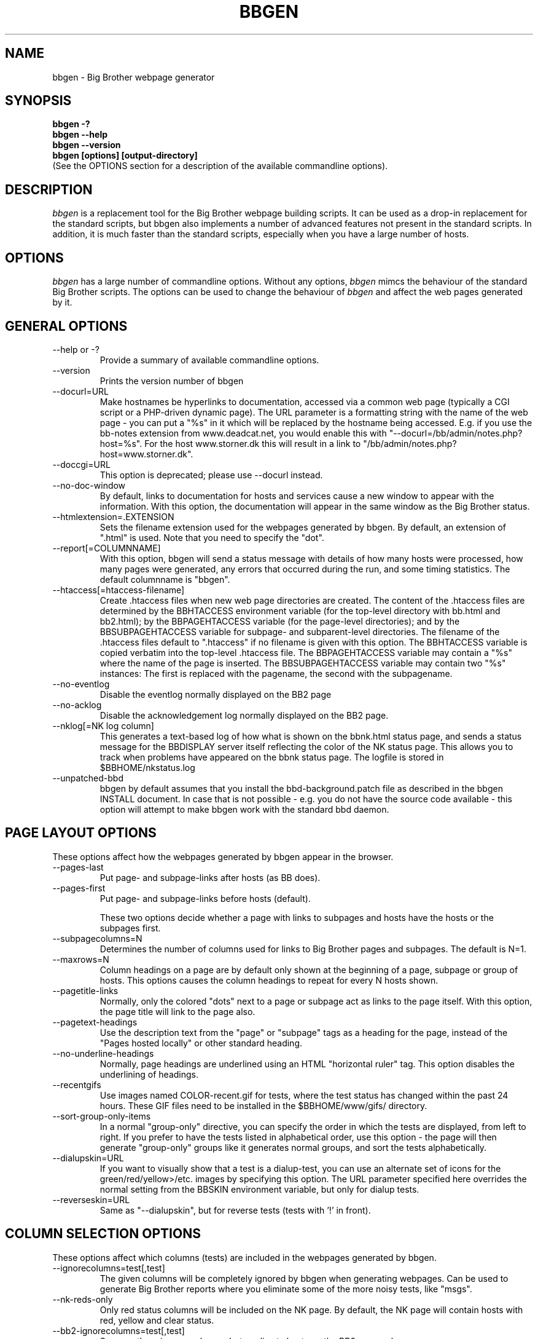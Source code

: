 .TH BBGEN 1 "Version 2.16: 11 aug 2004" "bbgen toolkit"
.SH NAME
bbgen \- Big Brother webpage generator
.SH SYNOPSIS
.B "bbgen -?"
.br
.B "bbgen --help"
.br
.B "bbgen --version"
.br
.B "bbgen [options] [output-directory]"
.br
(See the OPTIONS section for a description of the available commandline options).

.SH DESCRIPTION
.I bbgen
is a replacement tool for the Big Brother webpage building scripts. It can
be used as a drop-in replacement for the standard scripts, but bbgen also
implements a number of advanced features not present in the standard
scripts. In addition, it is much faster than the standard scripts, especially
when you have a large number of hosts.

.SH OPTIONS
.I bbgen
has a large number of commandline options. Without any options,
.I bbgen
mimcs the behaviour of the standard Big Brother scripts. The options
can be used to change the behaviour of
.I bbgen
and affect the web pages generated by it.

.SH GENERAL OPTIONS
.sp
.IP "--help or -?"
Provide a summary of available commandline options.
.sp
.IP "--version"
Prints the version number of bbgen
.sp
.IP "--docurl=URL"
Make hostnames be hyperlinks to documentation, accessed via a common
web page (typically a CGI script or a PHP-driven dynamic page). The URL 
parameter is a formatting string with the name of the web page - you can 
put a "%s" in it which will be replaced by the hostname being accessed. 
E.g. if you use the bb-notes extension from www.deadcat.net, you would
enable this with "--docurl=/bb/admin/notes.php?host=%s". For the host 
www.storner.dk this will result in a link to 
"/bb/admin/notes.php?host=www.storner.dk". 
.sp
.IP "--doccgi=URL"
This option is deprecated; please use --docurl instead.
.sp
.IP "--no-doc-window"
By default, links to documentation for hosts and services cause a new
window to appear with the information. With this option, the documentation
will appear in the same window as the Big Brother status.
.sp
.IP "--htmlextension=.EXTENSION"
Sets the filename extension used for the webpages generated by bbgen. 
By default, an extension of ".html" is used.  Note that you need to 
specify the "dot".
.sp
.IP "--report[=COLUMNNAME]"
With this option, bbgen will send a status message with details of how 
many hosts were processed, how many pages were generated, any errors 
that occurred during the run, and some timing statistics. The default 
columnname is "bbgen".
.sp
.IP "--htaccess[=htaccess-filename]"
Create .htaccess files when new web page directories are created. The 
content of the .htaccess files are determined by the BBHTACCESS environment 
variable (for the top-level directory with bb.html and bb2.html); by the 
BBPAGEHTACCESS variable (for the page-level directories); and by the 
BBSUBPAGEHTACCESS variable for subpage- and subparent-level directories.
The filename of the .htaccess files default to ".htaccess" if no filename
is given with this option.
The BBHTACCESS variable is copied verbatim into the top-level .htaccess file.
The BBPAGEHTACCESS variable may contain a "%s" where the name of the
page is inserted.
The BBSUBPAGEHTACCESS variable may contain two "%s" instances: The first is
replaced with the pagename, the second with the subpagename.
.sp
.IP "--no-eventlog"
Disable the eventlog normally displayed on the BB2 page
.sp
.IP "--no-acklog"
Disable the acknowledgement log normally displayed on the BB2 page.
.sp
.IP "--nklog[=NK log column]"
This generates a text-based log of how what is shown on the bbnk.html
status page, and sends a status message for the BBDISPLAY server itself
reflecting the color of the NK status page. This allows you to track
when problems have appeared on the bbnk status page. The logfile is
stored in $BBHOME/nkstatus.log
.sp
.IP "--unpatched-bbd"
bbgen by default assumes that you install the bbd-background.patch
file as described in the bbgen INSTALL document. In case that is
not possible - e.g. you do not have the source code available - 
this option will attempt to make bbgen work with the standard
bbd daemon.

.SH PAGE LAYOUT OPTIONS
These options affect how the webpages generated by bbgen appear in the
browser.
.sp
.IP "--pages-last"
Put page- and subpage-links after hosts (as BB does).
.IP "--pages-first"
Put page- and subpage-links before hosts (default).
.sp 
These two options decide whether a page with links to subpages and hosts 
have the hosts or the subpages first.
.sp
.IP "--subpagecolumns=N"
Determines the number of columns used for links to Big Brother pages 
and subpages. The default is N=1.
.sp
.IP "--maxrows=N"
Column headings on a page are by default only shown at the beginning
of a page, subpage or group of hosts. This options causes the column
headings to repeat for every N hosts shown.
.sp
.IP "--pagetitle-links"
Normally, only the colored "dots" next to a page or subpage act as links
to the page itself. With this option, the page title will link to the
page also.
.sp
.IP "--pagetext-headings"
Use the description text from the "page" or "subpage" tags as a heading
for the page, instead of the "Pages hosted locally" or other standard
heading.
.sp
.IP "--no-underline-headings"
Normally, page headings are underlined using an HTML "horizontal ruler"
tag. This option disables the underlining of headings.
.sp
.IP "--recentgifs"
Use images named COLOR-recent.gif for tests, where the test status
has changed within the past 24 hours. These GIF files need to be installed
in the $BBHOME/www/gifs/ directory.
.sp
.IP "--sort-group-only-items"
In a normal "group-only" directive, you can specify the order in which the
tests are displayed, from left to right. If you prefer to have the tests
listed in alphabetical order, use this option - the page will then generate
"group-only" groups like it generates normal groups, and sort the tests
alphabetically.
.sp
.IP "--dialupskin=URL"
If you want to visually show that a test is a dialup-test, you can use
an alternate set of icons for the green/red/yellow>/etc. images by
specifying this option. The URL parameter specified here overrides the
normal setting from the BBSKIN environment variable, but only for dialup
tests.
.sp
.IP "--reverseskin=URL"
Same as "--dialupskin", but for reverse tests (tests with '!' in front).

.SH COLUMN SELECTION OPTIONS
These options affect which columns (tests) are included in the webpages
generated by bbgen.
.sp
.IP "--ignorecolumns=test[,test]"
The given columns will be completely ignored by bbgen when generating 
webpages. Can be used to generate Big Brother reports where you eliminate
some of the more noisy tests, like "msgs".
.sp
.IP "--nk-reds-only"
Only red status columns will be included on the NK page. By default,
the NK page will contain hosts with red, yellow and clear status.
.sp
.IP "--bb2-ignorecolumns=test[,test]"
Same as the --ignore-columns, but applies to hosts on the BB2 page only.
.sp
.IP "--bb2-ignorepurples"
Ignore all purple status messages when generating the BB2 page.
.sp
.IP "--includecolumns=test[,test]"
Always include these columns on bb2 page Will include certain columns on 
the bb2.html page, regardless of its color. Normally, bb2.html drops a 
test-column, if all tests are green. This can be used e.g. to always have 
a link to the LARRD data from your bb2.html page.
.sp
.IP "--eventignore=test[,test]"
Ignore these tests in the BB2 event log display.

.SH STATUS PROPAGATION OPTIONS
These options suppress the normal propagation of a status upwards in the
page hierarchy. Thus, you can have a test with status yellow or red, but still
have the entire page green. It is useful for tests that need not cause an alarm,
but where you still want to know the actual status.
These options set global defaults for all hosts; you can use the NOPROPRED
and NOPROPYELLOW tags in the 
.I bb-hosts(5)
file to apply similar limits on a per-host basis.
.sp
.IP "--nopropyellow=test[,test] or --noprop=test[,test]
Disable upwards status propagation when YELLOW. The "--noprop" option
is deprecated and should not be used.
.sp
.IP "--noproppurple=test[,test]"
Disable upwards status propagation when PURPLE.
.sp
.IP "--nopropred=test[,test]"
Disable upwards status propagation when RED or YELLOW.
.sp
.IP "--nopropack=test[,test]"
Disable upwards status propagation when status has been
acknowledged. If you want to disable all acked tests from
being propageted, use "--nopropack=*".

.SH LARRD SUPPORT OPTIONS
bbgen can produce the status logs and HTML pages that link your
Big Brother webpages with the LARRD graphs. bbgen supports both
LARRD 0.42 and the newer 0.43 version.

When enabling bbgen's LARRD support, you can safely shut off 
LARRD's own html-file generation, by commenting out this line 
in /usr/local/larrd/larrd.pl:

# `$ENV{'LARRDHOME'}/larrd-html.pl >> $ENV{'LARRDLOG'} 2>&1`;
.br
# Disabled - bbgen does this.

.IP "--larrd[=LARRDCOLUMN]"
Put LARRD data in column LARRDCOLUMN, and generate HTML files
for the LARRD column status pages which include the LARRD 
graphics files. Use this option if you have LARRD 0.42.
The default columnname for LARRD 0.42 is "larrd".
.sp
.IP "--larrd043[=LARRDCOLUMN]"
Same as --larrd, but for use with LARRD 0.43. The default columnname
for LARRD 0.43 is "trends".
.sp
.IP "--larrdgraphs=GRAPHSPEC"
Selects the graphs that are included by default on the LARRD column 
page. The GRAPHSPEC is a global default for the LARRD: option in 
.I bb-hosts(5).
Note that you probably need to enclose this option in double quotes
to avoid problems with your shell.
.sp
.IP "--larrdupdate=N"
Update the LARRD column pages every N seconds (default: N=300)
.sp
.IP "--rrddir=RRD-directory"
Specifies the directory path for the LARRD RRD files (default is $BBVAR/rrd/).

.SH INFO COLUMN OPTIONS
bbgen can produce an always-green status column for all hosts,
showing information from the Big Brother configuration for this
host. This includes the hostname, IP-adress, whether network tests 
use the hostname or IP-adress, if the host is a dialup host, if it 
is checked with ping, the web URL's checked for this host (if any), 
and all of the other configuration information used by Big Brother. 
.sp
The "info" column is always included in the bb2.html and in the
non-standard bbnk.html page, so the information is available to
the people troubleshooting a problem with a service or host.
.sp
NB: The code to generate the "info" column assumes you have
installed the bbgen patches needed for the LARRD support
If you haven't made these modifications, the info-pages will have 
a very odd-looking background color.
.sp
.IP "--info[=INFOCOLUMN]"
Generate INFO data in column INFOCOLUMN
.sp
.IP "--infoupdate=N"
Time between updates of INFO column pages (seconds)

.SH PURPLE STATUS OPTIONS
Purple statuses occur when reporting of a test status stops.
A test status is valid for a limited amount of time - normally
30 minutes - and after this time, the test becomes purple.
These options allow you to change the handling of purple 
tests.

Note that unlike the standard Big Brother web generator script,
bbgen ignores status logs from hosts not listed in the
.I bb-hosts(5)
file. With the standard Big Brother scripts, a host that had 
been deleted from the bb-hosts file could still show up on
the bb2.html page, and it might affect the background color
of the Big Brother webpages (causing it to be purple). 
With bbgen they have no effect on the webpages.
.sp
.IP "--nopurple"
This stops bbgen from generating purple status messages for
tests, that are older than PURPLEDELAY minutes. Normally,
bbgen sends a status-message with status purple to the BBDISPLAY
server, when it sees a test that is too old.
This option is useful for testing bbgen, but can also be used
if you do not care about purple status tests.
NOTE: This option just disables the generation of purple status
messages - the dots on the BB web pages will still show up as
purple, but the detail page will not. Also, purple messages
do not generate an alert when this option is used.
.sp
.IP "--purplelifetime=N"
Set the lifetime of a purple messages to N minutes.  Normally, 
purple messages do not have any lifetime (ie, it is set to zero), 
so on each run of bbgen, a new status message goes out. This option 
gives purple status messages a lifetime of N minutes, so the next 
purple status message will be generated only after N minutes have 
passed.
.sp
.IP "--purplelog=FILENAME"
Generate a logfile of all purple status messages. This log can be 
used to find the hosts that have been removed from the bb-hosts file, 
but still have log files lying around.

.SH ALTERNATE PAGESET OPTIONS
.sp
.IP "--pageset=PAGESETNAME"
Build webpages for an alternate pageset than the default. See
the PAGESETS section below.
.sp
.IP "--template=TEMPLATE"
Use an alternate template for header and footer files. Typically used
together the the "--pageset" option; see the PAGESETS section below.

.SH ALTERNATE OUTPUT FORMATS
.sp
.IP "--wml[=test1,test2,...]"
This option causes bbgen to generate a set of WML "card" files that 
can be accessed by a WAP device (cell phone, PDA etc.) The generated 
files contain the hosts that have a RED or YELLOW status on tests 
specified.  This option can define the default tests to include - 
the defaults can be overridden or amended using the "WML:" or "NK:" 
tags in the
.I bb-hosts(5)
file. If no tests are specified, all tests will be included.
.sp
.IP "--nstab=FILENAME"
Generate an HTML file suitable for a Netscape 6/Mozilla sidebar
entry. To actually enable your users to obtain such a sidebar
entry, you need this Javascript code in a webpage (e.g. you can
include it in the $BBHOME/web/bb_header file):
.sp
<SCRIPT TYPE="text/javascript">
.br
<!--
.br
function addNetscapePanel() {
.br
   if ((typeof window.sidebar == "object") && 
       (typeof window.sidebar.addPanel == "function"))
.br
      window.sidebar.addPanel ("Big Brother", 
.br
            "http://your.server.com/nstab.html","");
.br
   else
.br
      alert("Sidebar only for Mozilla or Netscape 6+");
.br
}
.br
//-->
.br
</SCRIPT>
.sp
and then you can include a "Add this to sidebar" link using this as a template:
.sp
   <A HREF="javascript:addNetscapePanel();">Add to Sidebar</A>
.sp
or if you prefer to have the standard Netscape "Add tab" button, you 
would do it with
.sp
   <A HREF="javascript:addNetscapePanel();">
.br
      <IMG SRC="/gifs/add-button.gif" HEIGHT=45 WIDTH=100
.br
           ALT="[Add Sidebar]" STYLE="border:0">
.br
   </A>
.sp
The "add-button.gif" is available from Netscape at
http://developer.netscape.com/docs/manuals/browser/sidebar/add-button.gif.

If FILENAME does not begin with a slash, the Netscape sidebar file
is placed in the $BBHOME/www/ directory.

.IP "--nslimit=COLOR"
The minimum color to include in the Netscape Sidebar - default is "red",
meaning only critical alerts are included. If you want to include
warnings also, use "--nslimit=yellow".

.IP "--rss
Generate RSS/RDF content delivery stream of your Big Brother 
alerts. This output format can be dynamically embedded in other web
pages, much like the live newsfeeds often seen on web sites. Two RSS files
will be generated, one reflects the BB2 page, the other reflects the BBNK
page. They will be in the "bb2.rss" and "bbnk.rss" files, respectively.
In addition, an RSS file will be generated for each page and/or subpage
listing the hosts present on that page or subpage.
.br
The FILENAME parameter previously allowed on the --rss option is now obsolete.
.br
For more information about RSS/RDF content feeds, please see 
http://www.syndic8.com/.
.sp
.IP "--rssextension=.EXTENSION"
Sets the filename extension used for the RSS files generated by bbgen. 
By default, an extension of ".rss" is used.  Note that you need to 
specify the "dot".
.sp
.IP "--rssversion={0.91|0.92|1.0|2.0}"
The desired output format of the RSS/RDF feed. Version 0.91 appears to 
be the most commonly used format, and is the default if this option is
omitted.
.sp
.IP "--rsslimit=COLOR"
The minimum color to include in the RSS feed - default is "red",
meaning only critical alerts are included. If you want to include
warnings also, use "--rsslimit=yellow".


.SH OPTIONS USED BY CGI FRONT-ENDS
.IP "--reportopts=START:END:DYNAMIC:STYLE"
Invoke bbgen in report-generation mode. This is normally used by the
.I bb-rep.cgi(1)
CGI script, but may also be used directly when pre-generating reports.
The START parameter is the start-time for the report in Unix time_t
format (seconds since Jan 1st 1970 00:00 UTC); END is the end-time for
the report; DYNAMIC is 0 for a pre-built report and 1 for a dynamic
(on-line) report; STYLE is "crit" to include only critical (red)
events, "non-crit" to include all non-green events, and "all" to
include all events.
.sp
.IP "--snapshot=TIME"
Generate a snapshot of the Big Brother pages, as they appeared at
TIME. TIME is given as seconds since Jan 1st 1970 00:00 UTC. Normally
used via the
.I bb-snapshot.cgi(1)
CGI script.

.SH DEBUGGING OPTIONS
.sp
.IP "--debug"
Causes bbgen to dump large amounts of debugging output to stdout,
if it was compiled with the -DDEBUG enabled. When reporting a 
problem with bbgen, please try to reproduce the problem and
provide the output from running bbgen with this option.
.sp
.IP "--timing"
Dump information about the time spent by various parts of bbgen
to stdout. This is useful to see what part of the processing is
responsible for the run-time of bbgen.
.br
Note: This information is also provided in the output sent to the 
Big Brother display when using the "--report" option.


.SH BUILDING ALTERNATE PAGESETS
With version 1.4 of bbgen comes the possibility to generate
multiple sets of pages from the same data.
.br
Suppose you have two groups of people looking at the BB
webpages.  Group A wants to have the hosts grouped by the client, 
they belong to. This is how you have BB set up - the default pageset.
Now group B wants to have the hosts grouped by operating system - 
let us call it the "os" set.  Then you would add the page layout to 
bb-hosts like this:
.sp
ospage    win          Microsoft Windows
.br
ossubpage   win-nt4      MS Windows NT 4
.br
osgroup NT4 File servers
.br
osgroup NT4 Mail servers
.br
ossubpage   win-xp       MS Windows XP
.br
ospage    unix         Unix
.br
ossubpage   unix-sun     Solaris
.br
ossubpage   unix-linux   Linux
.sp
This defines a set of pages with one top-level page (the
bb.html page), two pages linked from bb.html (win.html 
and unix.html), and from e.g. the win.html page there are
subpages win-nt4.html and win-xp.html
.br
The syntax is identical to the normal "page" and "subpage"
directives in bb-hosts, but the directive is prefixed with
the pageset name. Dont put any hosts in-between the page
and subpage directives - just add all the directives at
the top of the bb-hosts file.
.br
How do you add hosts to the pages, then ? Simple - just put
a tag "OS:win-xp" on the host definition line. The "OS" 
must be the same as prefix used for the pageset names, 
but in uppercase. The "win-xp" must match one of the 
pages or subpages defined within this pageset.  E.g.
.sp
207.46.249.190  www.microsoft.com # OS:win-xp http://www.microsoft.com/
.br
64.124.140.181  www.sun.com # OS:unix-sun http://www.sun.com/
.sp
If you want the host to appear inside a group defined on 
that page, you must identify the group by number, starting
at 1. E.g. to put a host inside the "NT4 Mail servers"
group in the example above, use "OS:win-nt4,2" (the 
second group on the "win-nt4" page).
.br
If you want the host to show up on the frontpage instead
of a subpage, use "OS:*" .
.sp
All of this just defines the layout of the new pageset.
To generate it, you must run bbgen once for each pageset
you define - i.e. add something like this to your
bb-display.sh:
.sp
  BBWEB="/bb/os" $BBHOME/bin/bbgen \\
.br
  --pageset=os --template=os \\
.br
  $BBHOME/www/os/
.sp
This generates the pages. There are some important options used here:
.br
* BBWEB="/bb/os" environment variable, and the 
  "$BBHOME/www/os/" option work together, and places the 
  new pageset HTML files in a subdirectory off the normal 
  BB webroot. If you normally access the BB pages as 
  "http://bigbrother.acme.com/bb/", you will then access 
  the new pageset as "http://bigbrother.acme.com/bb/os/"
  NB: The directory given as BBWEB must contain a symbolic 
  link to the $BBHOME/www/html/ directory, or links to 
  individual status messages will not work. Similar links 
  should be made for the gifs/, help/ and notes/ 
  directories.
.br
* "--pageset=os" tells bbgen to structure the webpages 
  using the "os" layout, instead of the default layout.
.br
* "--template=os" tells bbgen to use a different set of 
  header- and footer-templates. Normally bbgen uses the 
  standard template in $BBHOME/web/bb_header and 
  .../bb_footer - with this option, it will instead use 
  the files "os_header" and "os_footer" from the 
  $BBHOME/web/ directory. This allows you to customize 
  headers and footers for each pageset. If you just want 
  to use the normal template, you can omit this option.

.SH USING BBGEN FOR REPORTS
bbgen reporting is implemented via drop-in replacements for the
standard BB reporting scripts (bb-rep.sh and bb-replog.sh) installed 
in your webservers cgi-bin directory.

These two shell script have been replaced with two very small
shell-scripts, that merely setup the BB environment variables,
and invoke the 
.I bb-rep.cgi(1)
or
.I bb-replog.cgi(1)
scripts in $BBHOME/bin/

You can use bbgen commandline options when generating reports,
e.g. to exclude certain types of tests (e.g. "--ignorecolumns=msgs") 
from the reports, to specify the name of the LARRD- and info-
columns that should not be in the report, or to format the report 
differently (e.g. "--subpagecolumns=2"). If you want certain
options to be used when a report is generated from the web
interface, put these options into your $BBHOME/etc/bbsys.local
file in the BBGENREPOPTS environment variable.

The report files generated by bbgen are stored in individual 
directories (one per report) below the $BBHOME/www/rep/ directory.
These should be automatically cleaned up - as new reports are
generated, the old ones get removed.

After installing, try generating a report. You will probably see that
the links in the upper left corner (to bb-ack.html, bb2.html etc.)
no longer works. To fix these, change your $BBHOME/web/bbrep_header
file so these links do not refer to "&BBWEB" but to the normal 
URL prefix for your BB pages.


.SH SLA REPORTING
bbgen reporting allows for the generation of true SLA (Service
Level Agreement) reports, also for service periods that are not
24x7. This is enabled by defining a "REPORTTIME:timespec" tag
for the hosts to define the service period, and optionally a 
"WARNPCT:level" tag to define the agreed availability.

Note: See 
.I bb-hosts(5)
for the exact syntax of these options.

"REPORTTIME:timespec" specifies the time of day when the service
is expected to be up and running. By default this is 24 hours 
a day, all days of the week. If your SLA only covers Mon-Fri
7am - 8pm, you define this as "REPORTTIME=W:0700:2000", and the
report generator will then compute both the normal 24x7 availability
but also a "SLA availability" which only takes the status of the
host during the SLA period into account.

The DOWNTIME:timespec parameter affects the SLA availability
calculation. If an outage occurs during the time defined as
possible "DOWNTIME", then the failure is reported with a status
of "blue". (The same color is used if you "disable" then host
using the Big Brother "disable" function). The time when the 
test status is "blue" is not included in the SLA calculation,
neither in the amount of time where the host is considered down,
nor in the total amount of time that the report covers. So
"blue" time is effectively ignored by the SLA availability 
calculation, allowing you to have planned downtime without
affecting the reported SLA availability.

Example: A host has "DOWNTIME:*:0700:0730 REPORTTIME=W:0600:2200"
because it is rebooted every day between 7am and 7.30am, but the
service must be available from 6am to 10pm. For the day of the
report, it was down from 7:10am to 7:15am (the planned reboot),
but also from 9:53pm to 10:15pm. So the events for the day are:

   0700 : green for 10 minutes (600 seconds)
   0710 : blue for 5 minutes (300 seconds)
   0715 : green for 14 hours 38 minutes (52680 seconds)
   2153 : red for 22 minutes (1320 seconds)
   2215 : green

The service is available for 600+52680 = 53280 seconds. It is
down (red) for 420 seconds (the time from 21:53 until 22:00 when
the SLA period ends). The total time included in the report is
15 hours (7am - 10pm) except the 5 minutes blue = 53700 seconds.
So the SLA availability is 53280/53700 = 99,22%

The "WARNPCT:level" tag is supported in the bb-hosts file, to set
the availability threshold on a host-by-host basis. This threshold
determines whether a test is reported as green, yellow or red in
the reports. A default value can be set for all hosts with the via 
the BBREPWARN environment variable, but overridden by this tag.
The level is given as a percentage, e.g. "WARNPCT:98.5"


.SH PRE-GENERATED REPORTS
Normally, bbgen produce reports that link to dynamically generated
webpages with the detailed status of a test (via the bb-replog.sh
CGI script).

It is possible to have bbgen produce a report without these
dynamic links, so the report can be exported to another server.
It may also be useful to pre-generate the reports, to lower the
load by having multiple users generate the same reports.

To do this, you must run bbgen with the "--reportopts" option 
to select the time interval that the report covers, the reporting
style (critical, non-green, or all events), and to request that
no dynamic pages are to be generated.

The syntax is:

   bbgen --reportopts=starttime:endtime:nodynamic:style

"starttime" and "endtime" are specified as Unix time_t values,
i.e. seconds since Jan 1st 1970 00:00 GMT. Fortunately, this 
can easily be computed with the GNU date utility if you use
the "+%s" output option. If you don't have the GNU date
utility, either pick that up from www.gnu.org; or you can
use the "etime" utility for the same purpose, which is
available on the Big Brother archive at www.deadcat.net.

"nodynamic" is either 0 (for dynamic pages, the default) or
1 (for no dynamic, i.e. pre-generated, pages).

"style" is either "crit" (include critical i.e. red events only),
"nongr" (include all non-green events), or "all" (include all
events).

Other bbgen options can be used, e.g. "--ignorecolumns" if you 
want to exclude certain tests from the report. The LARRD and INFO
columns are automatically removed from the report, but you may 
have to specify the name of the LARRD- and info-columns if you 
do not use the default ("larrd" and "info", respectively).

You will normally also need to specify the BBWEB environment 
variable (it must match the base URL for where the report will
be made accessible from), and an output directory where the
report files are saved.  If you specify BBWEB, you should probably
also define the BBHELPSKIN and BBNOTESSKIN environment variables. 
These should point to the URL where your BB help- and notes-files 
are located; if they are not defined, the links to help- and
notes-files will point inside the report directory and will
probably not work.

So a typical invocation of bbgen for a static report would be:

  START=`date +%s --date="22 Jun 2003 00:00:00"`
  END=`date +%s --date="22 Jun 2003 23:59:59"`
  BBWEB=/reports/bigbrother/daily/2003/06/22 \\
  BBHELPSKIN=/bb/help \\
  BBNOTESSKIN=/bb/notes \\
  bbgen --reportopts=$START:$END:1:crit \\
        --larrd=graphs --subpagecolumns=2 \\
        /var/www/docroot/reports/bigbrother/daily/2003/06/22

The "BBWEB" setting means that the report will be available with
a URL of "http://www.server.com/reports/bigbrother/daily/2003/06/22".
The report contains internal links that use this URL, so it cannot
be easily moved to another location.

The last parameter is the corresponding physical directory on your
webserver matching the BBWEB URL. You can of course create the report
files anywhere you like - perhaps on another machine - and then move
them to the webserver later on.

Note how the 
.I date(1)
utility is used to calculate the start- and end-time parameters.

.SH "SEE ALSO"
bb-hosts(5), bb-environ(5), bb-rep.cgi(1), bb-snapshot.cgi(1)


